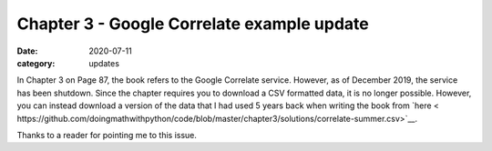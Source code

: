 Chapter 3 - Google Correlate example update
===========================================

:date: 2020-07-11
:category: updates

In Chapter 3 on Page 87, the book refers to the Google Correlate service. However, as of December 2019, the service has been shutdown. 
Since the chapter requires you to download a CSV formatted data, it is no longer possible. However, you can instead download a version of 
the data that I had used 5 years back when writing the book from 
`here < https://github.com/doingmathwithpython/code/blob/master/chapter3/solutions/correlate-summer.csv>`__.

Thanks to a reader for pointing me to this issue.


